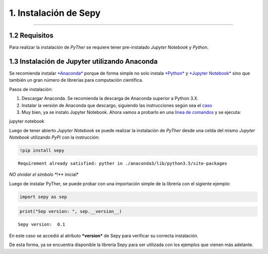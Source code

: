 1. Instalación de Sepy
**************************
**************************

1.2 Requisitos
==============

Para realizar la instalación de *PyTher* se requiere tener pre-instalado
*Jupyter Notebook* y *Python*.

1.3 Instalación de Jupyter utilizando Anaconda
==============================================

Se recomienda instalar
`*Anaconda* <https://www.continuum.io/downloads>`__ porque de forma
simple no solo instala `*Python* <https://www.python.org/>`__ y
`*Jupyter Notebook* <http://jupyter.org/>`__ sino que también un gran
número de librerías para computación científica.

Pasos de instalación:

1. Descargar Anaconda. Se recomienda la descarga de Anaconda superior a
   Python 3.X.

2. Instalar la versión de Anaconda que descargo, siguiendo las
   instrucciones según sea el
   `caso <https://www.continuum.io/downloads#windows>`__

3. Muy bien, ya se instalo Jupyter Notebook. Ahora vamos a probarlo en
   una `línea de
   comandos <https://es.wikipedia.org/wiki/S%C3%ADmbolo_del_sistema>`__
   y se ejecuta:

jupyter notebook

Luego de tener abierto *Jupyter Notebook* se puede realizar la
instalación de *PyTher* desde una celda del mismo *Jupyter Notebook*
utilizando *PyPi* con la instrucción:

.. code:: python

    !pip install sepy


.. parsed-literal::

    Requirement already satisfied: pyther in ./anaconda3/lib/python3.5/site-packages


*NO olvidar el símbolo **!** inicial*

Luego de instalar PyTher, se puede probar con una importación simple de
la librería con el sigiente ejemplo:

.. code:: python

    import sepy as sep

.. code:: python

    print("Sep version: ", sep.__version__)


.. parsed-literal::

    Sepy version:  0.1


En este caso se accedió al atributo ***version*** de Sepy para
verificar su correcta instalación.

De esta forma, ya se encuentra disponible la librería Sepy para ser
utilizada con los ejemplos que vienen más adelante.










